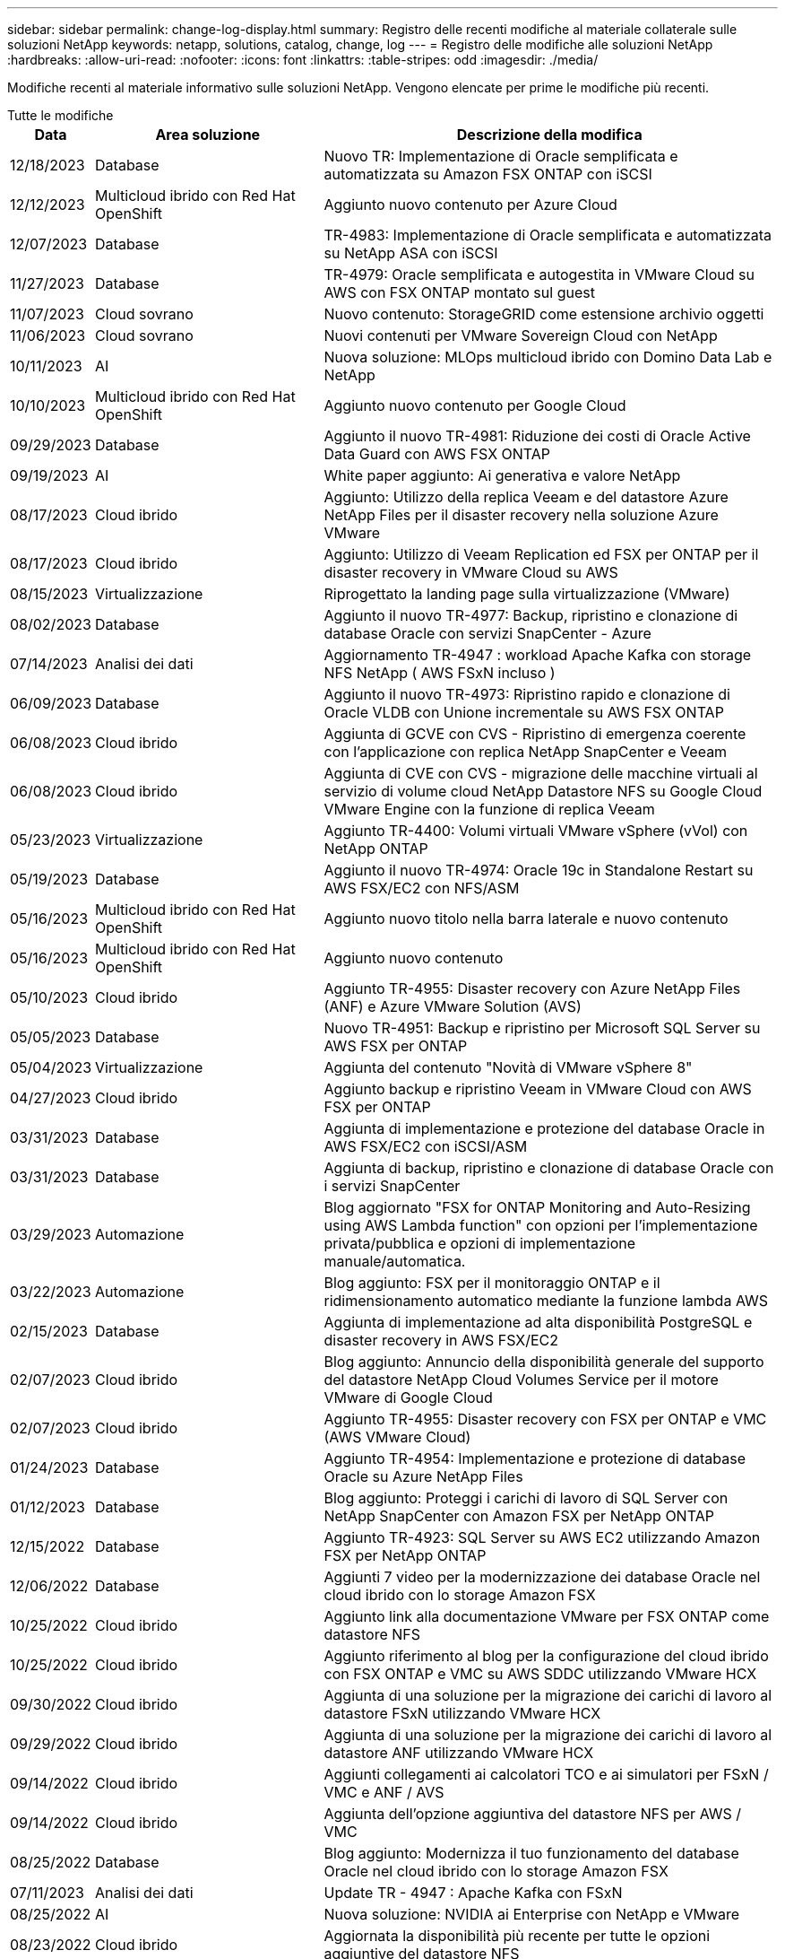 ---
sidebar: sidebar 
permalink: change-log-display.html 
summary: Registro delle recenti modifiche al materiale collaterale sulle soluzioni NetApp 
keywords: netapp, solutions, catalog, change, log 
---
= Registro delle modifiche alle soluzioni NetApp
:hardbreaks:
:allow-uri-read: 
:nofooter: 
:icons: font
:linkattrs: 
:table-stripes: odd
:imagesdir: ./media/


[role="lead"]
Modifiche recenti al materiale informativo sulle soluzioni NetApp. Vengono elencate per prime le modifiche più recenti.

[role="tabbed-block"]
====
.Tutte le modifiche
--
[cols="10%, 30%, 60%"]
|===
| *Data* | *Area soluzione* | *Descrizione della modifica* 


| 12/18/2023 | Database | Nuovo TR: Implementazione di Oracle semplificata e automatizzata su Amazon FSX ONTAP con iSCSI 


| 12/12/2023 | Multicloud ibrido con Red Hat OpenShift | Aggiunto nuovo contenuto per Azure Cloud 


| 12/07/2023 | Database | TR-4983: Implementazione di Oracle semplificata e automatizzata su NetApp ASA con iSCSI 


| 11/27/2023 | Database | TR-4979: Oracle semplificata e autogestita in VMware Cloud su AWS con FSX ONTAP montato sul guest 


| 11/07/2023 | Cloud sovrano | Nuovo contenuto: StorageGRID come estensione archivio oggetti 


| 11/06/2023 | Cloud sovrano | Nuovi contenuti per VMware Sovereign Cloud con NetApp 


| 10/11/2023 | AI | Nuova soluzione: MLOps multicloud ibrido con Domino Data Lab e NetApp 


| 10/10/2023 | Multicloud ibrido con Red Hat OpenShift | Aggiunto nuovo contenuto per Google Cloud 


| 09/29/2023 | Database | Aggiunto il nuovo TR-4981: Riduzione dei costi di Oracle Active Data Guard con AWS FSX ONTAP 


| 09/19/2023 | AI | White paper aggiunto: Ai generativa e valore NetApp 


| 08/17/2023 | Cloud ibrido | Aggiunto: Utilizzo della replica Veeam e del datastore Azure NetApp Files per il disaster recovery nella soluzione Azure VMware 


| 08/17/2023 | Cloud ibrido | Aggiunto: Utilizzo di Veeam Replication ed FSX per ONTAP per il disaster recovery in VMware Cloud su AWS 


| 08/15/2023 | Virtualizzazione | Riprogettato la landing page sulla virtualizzazione (VMware) 


| 08/02/2023 | Database | Aggiunto il nuovo TR-4977: Backup, ripristino e clonazione di database Oracle con servizi SnapCenter - Azure 


| 07/14/2023 | Analisi dei dati | Aggiornamento TR-4947 : workload Apache Kafka con storage NFS NetApp ( AWS FSxN incluso ) 


| 06/09/2023 | Database | Aggiunto il nuovo TR-4973: Ripristino rapido e clonazione di Oracle VLDB con Unione incrementale su AWS FSX ONTAP 


| 06/08/2023 | Cloud ibrido | Aggiunta di GCVE con CVS - Ripristino di emergenza coerente con l'applicazione con replica NetApp SnapCenter e Veeam 


| 06/08/2023 | Cloud ibrido | Aggiunta di CVE con CVS - migrazione delle macchine virtuali al servizio di volume cloud NetApp Datastore NFS su Google Cloud VMware Engine con la funzione di replica Veeam 


| 05/23/2023 | Virtualizzazione | Aggiunto TR-4400: Volumi virtuali VMware vSphere (vVol) con NetApp ONTAP 


| 05/19/2023 | Database | Aggiunto il nuovo TR-4974: Oracle 19c in Standalone Restart su AWS FSX/EC2 con NFS/ASM 


| 05/16/2023 | Multicloud ibrido con Red Hat OpenShift | Aggiunto nuovo titolo nella barra laterale e nuovo contenuto 


| 05/16/2023 | Multicloud ibrido con Red Hat OpenShift | Aggiunto nuovo contenuto 


| 05/10/2023 | Cloud ibrido | Aggiunto TR-4955: Disaster recovery con Azure NetApp Files (ANF) e Azure VMware Solution (AVS) 


| 05/05/2023 | Database | Nuovo TR-4951: Backup e ripristino per Microsoft SQL Server su AWS FSX per ONTAP 


| 05/04/2023 | Virtualizzazione | Aggiunta del contenuto "Novità di VMware vSphere 8" 


| 04/27/2023 | Cloud ibrido | Aggiunto backup e ripristino Veeam in VMware Cloud con AWS FSX per ONTAP 


| 03/31/2023 | Database | Aggiunta di implementazione e protezione del database Oracle in AWS FSX/EC2 con iSCSI/ASM 


| 03/31/2023 | Database | Aggiunta di backup, ripristino e clonazione di database Oracle con i servizi SnapCenter 


| 03/29/2023 | Automazione | Blog aggiornato "FSX for ONTAP Monitoring and Auto-Resizing using AWS Lambda function" con opzioni per l'implementazione privata/pubblica e opzioni di implementazione manuale/automatica. 


| 03/22/2023 | Automazione | Blog aggiunto: FSX per il monitoraggio ONTAP e il ridimensionamento automatico mediante la funzione lambda AWS 


| 02/15/2023 | Database | Aggiunta di implementazione ad alta disponibilità PostgreSQL e disaster recovery in AWS FSX/EC2 


| 02/07/2023 | Cloud ibrido | Blog aggiunto: Annuncio della disponibilità generale del supporto del datastore NetApp Cloud Volumes Service per il motore VMware di Google Cloud 


| 02/07/2023 | Cloud ibrido | Aggiunto TR-4955: Disaster recovery con FSX per ONTAP e VMC (AWS VMware Cloud) 


| 01/24/2023 | Database | Aggiunto TR-4954: Implementazione e protezione di database Oracle su Azure NetApp Files 


| 01/12/2023 | Database | Blog aggiunto: Proteggi i carichi di lavoro di SQL Server con NetApp SnapCenter con Amazon FSX per NetApp ONTAP 


| 12/15/2022 | Database | Aggiunto TR-4923: SQL Server su AWS EC2 utilizzando Amazon FSX per NetApp ONTAP 


| 12/06/2022 | Database | Aggiunti 7 video per la modernizzazione dei database Oracle nel cloud ibrido con lo storage Amazon FSX 


| 10/25/2022 | Cloud ibrido | Aggiunto link alla documentazione VMware per FSX ONTAP come datastore NFS 


| 10/25/2022 | Cloud ibrido | Aggiunto riferimento al blog per la configurazione del cloud ibrido con FSX ONTAP e VMC su AWS SDDC utilizzando VMware HCX 


| 09/30/2022 | Cloud ibrido | Aggiunta di una soluzione per la migrazione dei carichi di lavoro al datastore FSxN utilizzando VMware HCX 


| 09/29/2022 | Cloud ibrido | Aggiunta di una soluzione per la migrazione dei carichi di lavoro al datastore ANF utilizzando VMware HCX 


| 09/14/2022 | Cloud ibrido | Aggiunti collegamenti ai calcolatori TCO e ai simulatori per FSxN / VMC e ANF / AVS 


| 09/14/2022 | Cloud ibrido | Aggiunta dell'opzione aggiuntiva del datastore NFS per AWS / VMC 


| 08/25/2022 | Database | Blog aggiunto: Modernizza il tuo funzionamento del database Oracle nel cloud ibrido con lo storage Amazon FSX 


| 07/11/2023 | Analisi dei dati | Update TR - 4947 : Apache Kafka con FSxN 


| 08/25/2022 | AI | Nuova soluzione: NVIDIA ai Enterprise con NetApp e VMware 


| 08/23/2022 | Cloud ibrido | Aggiornata la disponibilità più recente per tutte le opzioni aggiuntive del datastore NFS 


| 08/05/2022 | Virtualizzazione | Aggiunta delle informazioni "riavvio richiesto" per le impostazioni ESXi e ONTAP consigliate 


| 07/28/2022 | Cloud ibrido | Aggiunta di una soluzione DR con SnapCenter e Veeam per AWS/VMC (storage connesso guest) 


| 07/21/2022 | Cloud ibrido | Aggiunta di una soluzione DR con CVO e JetStream per AVS (storage guest connesso) 


| 06/29/2022 | Database | Aggiunto WP-7357: Implementazione di database Oracle su Best Practice EC2/FSX 


| 06/16/2022 | AI | Aggiunta della guida di progettazione NVIDIA DGX SuperPOD con NetApp 


| 06/10/2022 | Cloud ibrido | Aggiunta di AVS con panoramica del datastore nativo ANF e DR con JetStream 


| 06/07/2022 | Cloud ibrido | Supporto regione AVS aggiornato per corrispondere al supporto/annuncio di anteprima pubblico 


| 06/07/2022 | Analisi dei dati | Aggiunto link alla soluzione NetApp EF600 con Splunk Enterprise 


| 06/02/2022 | Cloud ibrido | Aggiunta di un elenco della disponibilità regionale per gli archivi dati NFS per NetApp Hybrid Multifloud con VMware 


| 05/20/2022 | AI | Nuove guide alla progettazione e implementazione di BeeGFS per SuperPOD 


| 04/01/2022 | Cloud ibrido | Contenuto organizzato del multicloud ibrido con le soluzioni VMware: Landing page per ciascun hyperscaler e inclusione dei contenuti delle soluzioni disponibili (caso d'utilizzo) 


| 03/29/2022 | Container | Aggiunto un nuovo TR: DevOps con NetApp Astra 


| 03/08/2022 | Container | Aggiunta di una nuova demo video: Accelerare lo sviluppo software con Astra Control e la tecnologia NetApp FlexClone 


| 03/01/2022 | Container | Aggiunte nuove sezioni a NVA-1160: Installazione di Astra Control Center tramite OperatorHub e Ansible 


| 02/02/2022 | Generale | Creazione di landing page per organizzare meglio i contenuti per ai e Modern Data Analytics 


| 01/22/2022 | AI | TR aggiunto: Spostamento dei dati con e-Series e BeeGFS per i flussi di lavoro di ai e analytics 


| 12/21/2021 | Generale | Creazione di landing page per organizzare meglio i contenuti per la virtualizzazione e il multicloud ibrido con VMware 


| 12/21/2021 | Container | Aggiunta di una nuova demo video: Sfruttare NetApp Astra Control per eseguire l'analisi post-mortem e ripristinare l'applicazione a NVA-1160 


| 12/06/2021 | Cloud ibrido | Creazione di un multicloud ibrido con contenuti VMware per ambienti di virtualizzazione e opzioni di storage guest connesso 


| 11/15/2021 | Container | Aggiunta di una nuova demo video: Data Protection in ci/CD Pipeline with Astra Control a NVA-1160 


| 11/15/2021 | Analisi dei dati moderna | Nuovo contenuto: Best Practice per Confluent Kafka 


| 11/02/2021 | Automazione | Requisiti di autenticazione AWS per CVO e Connector che utilizzano NetApp Cloud Manager 


| 10/29/2021 | Analisi dei dati moderna | Nuovo contenuto: TR-4657 - soluzioni dati di cloud ibrido NetApp: Spark e Hadoop 


| 10/29/2021 | Database | Protezione automatica dei dati per database Oracle 


| 10/26/2021 | Database | Aggiunta sezione blog per applicazioni aziendali e database al riquadro soluzioni NetApp. Aggiunti due blog ai blog del database. 


| 10/18/2021 | Database | TR-4908 - soluzioni di database per il cloud ibrido con SnapCenter 


| 10/14/2021 | Virtualizzazione | Aggiunta delle parti 1-4 di NetApp con la serie di blog VMware VCF 


| 10/04/2021 | Container | Aggiunta di una nuova demo video: Migrazione dei workload con Astra Control Center a NVA-1160 


| 09/23/2021 | Migrazione dei dati | Nuovo contenuto: Best practice NetApp per NetApp XCP 


| 09/21/2021 | Virtualizzazione | Nuovi contenuti o ONTAP per amministratori VMware vSphere, automazione VMware vSphere 


| 09/09/2021 | Container | Aggiunta dell'integrazione del bilanciamento del carico F5 BIG-IP con OpenShift a NVA-1160 


| 08/05/2021 | Container | Aggiunta una nuova integrazione tecnologica a NVA-1160 - NetApp Astra Control Center su Red Hat OpenShift 


| 07/21/2021 | Database | Implementazione automatica di Oracle19c per ONTAP su NFS 


| 07/02/2021 | Database | TR-4897 - SQL Server su Azure NetApp Files: Vista della distribuzione reale 


| 06/16/2021 | Container | Aggiunta una nuova demo video, Installazione della virtualizzazione OpenShift: Red Hat OpenShift con NetApp 


| 06/16/2021 | Container | Aggiunta una nuova demo video, Deploying a Virtual Machine with OpenShift Virtualization: Red Hat OpenShift with NetAppp 


| 06/14/2021 | Database | Soluzione aggiunta: Microsoft SQL Server su Azure NetApp Files 


| 06/11/2021 | Container | Aggiunta di una nuova demo video: Workload Migration Using Astra Trident and SnapMirror to NVA-1160 


| 06/09/2021 | Container | Aggiunto un nuovo caso d'utilizzo a NVA-1160 - Advanced Cluster Management for Kubernetes su Red Hat OpenShift con NetApp 


| 05/28/2021 | Container | Aggiunto un nuovo caso d'utilizzo a NVA-1160 - virtualizzazione OpenShift con NetApp ONTAP 


| 05/27/2021 | Container | Aggiunto un nuovo caso d'utilizzo alla multi-tenancy NVA-1160 su OpenShift con NetApp ONTAP 


| 05/26/2021 | Container | Aggiunto NVA-1160 - Red Hat OpenShift con NetApp 


| 05/25/2021 | Container | Blog aggiunto: Installazione di NetApp Trident su Red Hat OpenShift – come risolvere il problema ‘toomanyrequests' di Docker! 


| 05/19/2021 | Generale | Aggiunto link alle soluzioni FlexPod 


| 05/19/2021 | AI | Soluzione ai Control Plane convertita da PDF a HTML 


| 05/17/2021 | Generale | Aggiunta della sezione Solution Feedback alla pagina principale 


| 05/11/2021 | Database | Aggiunta dell'implementazione automatica di Oracle 19c per ONTAP su NFS 


| 05/10/2021 | Virtualizzazione | Nuovo video: Come utilizzare vVol con NetApp e VMware Tanzu Basic, parte 3 


| 05/06/2021 | Database Oracle | Aggiunto link ai database Oracle 19c RAC su FlexPod DataCenter con Cisco UCS e NetApp AFF A800 su FC 


| 05/05/2021 | Database Oracle | Aggiunto il video sull'automazione e l'NVA di FlexPod (1155) 


| 05/03/2021 | Virtualizzazione dei desktop | Aggiunto link alle soluzioni di virtualizzazione desktop FlexPod 


| 04/30/2021 | Virtualizzazione | Video: Come utilizzare vVol con NetApp e VMware Tanzu Basic, parte 2 


| 04/26/2021 | Container | Blog aggiunto: Utilizzo di VMware Tanzu con ONTAP per accelerare il tuo percorso verso Kubernetes 


| 04/06/2021 | Generale | Aggiunta di "informazioni su questo repository" 


| 03/31/2021 | AI | Aggiunto TR-4886 - Inferenziazione ai alla periferia: NetApp ONTAP con progettazione della soluzione Lenovo ThinkSystem 


| 03/29/2021 | Analisi dei dati moderna | Aggiunto NVA-1157 - Apache Spark workload con la soluzione di storage NetApp 


| 03/23/2021 | Virtualizzazione | Video: Come utilizzare vVol con NetApp e VMware Tanzu Basic, parte 1 


| 03/09/2021 | Generale | Aggiunto contenuto e-Series; contenuto ai categorizzato 


| 03/04/2021 | Automazione | Nuovi contenuti: Introduzione all'automazione delle soluzioni NetApp 


| 02/18/2021 | Virtualizzazione | Aggiunto TR-4597 - VMware vSphere per ONTAP 


| 02/16/2021 | AI | Aggiunta di fasi di implementazione automatizzate per ai Edge Inferencing 


| 02/03/2021 | SAP | Aggiunta landing page per tutti i contenuti SAP e SAP HANA 


| 02/01/2021 | Virtualizzazione dei desktop | VDI con NetApp VDS, contenuto aggiunto per i nodi GPU 


| 01/06/2021 | AI | Nuova soluzione: NetApp ONTAP ai con sistemi NVIDIA DGX A100 e switch Ethernet dello spettro Mellanox (progettazione e implementazione) 


| 12/22/2020 | Generale | Release iniziale del repository delle soluzioni NetApp 
|===
--
.Ai / analisi dei dati
--
[cols="10%, 30%, 60%"]
|===
| *Data* | *Area soluzione* | *Descrizione della modifica* 


| 10/11/2023 | AI | Nuova soluzione: MLOps multicloud ibrido con Domino Data Lab e NetApp 


| 09/19/2023 | AI | White paper aggiunto: Ai generativa e valore NetApp 


| 07/14/2023 | Analisi dei dati | Aggiornamento TR-4947 : workload Apache Kafka con storage NFS NetApp ( AWS FSxN incluso ) 


| 07/11/2023 | Analisi dei dati | Update TR - 4947 : Apache Kafka con FSxN 


| 08/25/2022 | AI | Nuova soluzione: NVIDIA ai Enterprise con NetApp e VMware 


| 06/16/2022 | AI | Aggiunta della guida di progettazione NVIDIA DGX SuperPOD con NetApp 


| 06/07/2022 | Analisi dei dati | Aggiunto link alla soluzione NetApp EF600 con Splunk Enterprise 


| 05/20/2022 | AI | Nuove guide alla progettazione e implementazione di BeeGFS per SuperPOD 


| 02/02/2022 | Generale | Creazione di landing page per organizzare meglio i contenuti per ai e Modern Data Analytics 


| 01/22/2022 | AI | TR aggiunto: Spostamento dei dati con e-Series e BeeGFS per i flussi di lavoro di ai e analytics 


| 11/15/2021 | Analisi dei dati moderna | Nuovo contenuto: Best Practice per Confluent Kafka 


| 10/29/2021 | Analisi dei dati moderna | Nuovo contenuto: TR-4657 - soluzioni dati di cloud ibrido NetApp: Spark e Hadoop 


| 05/19/2021 | AI | Soluzione ai Control Plane convertita da PDF a HTML 


| 03/31/2021 | AI | Aggiunto TR-4886 - Inferenziazione ai alla periferia: NetApp ONTAP con progettazione della soluzione Lenovo ThinkSystem 


| 03/29/2021 | Analisi dei dati moderna | Aggiunto NVA-1157 - Apache Spark workload con la soluzione di storage NetApp 


| 02/16/2021 | AI | Aggiunta di fasi di implementazione automatizzate per ai Edge Inferencing 


| 01/06/2021 | AI | Nuova soluzione: NetApp ONTAP ai con sistemi NVIDIA DGX A100 e switch Ethernet dello spettro Mellanox (progettazione e implementazione) 
|===
--
.Multicloud ibrido
--
[cols="10%, 30%, 60%"]
|===
| *Data* | *Area soluzione* | *Descrizione della modifica* 


| 08/17/2023 | Cloud ibrido | Aggiunto: Utilizzo della replica Veeam e del datastore Azure NetApp Files per il disaster recovery nella soluzione Azure VMware 


| 08/17/2023 | Cloud ibrido | Aggiunto: Utilizzo di Veeam Replication ed FSX per ONTAP per il disaster recovery in VMware Cloud su AWS 


| 06/08/2023 | Cloud ibrido | Aggiunta di GCVE con CVS - Ripristino di emergenza coerente con l'applicazione con replica NetApp SnapCenter e Veeam 


| 06/08/2023 | Cloud ibrido | Aggiunta di CVE con CVS - migrazione delle macchine virtuali al servizio di volume cloud NetApp Datastore NFS su Google Cloud VMware Engine con la funzione di replica Veeam 


| 05/10/2023 | Cloud ibrido | Aggiunto TR-4955: Disaster recovery con Azure NetApp Files (ANF) e Azure VMware Solution (AVS) 


| 04/27/2023 | Cloud ibrido | Aggiunto backup e ripristino Veeam in VMware Cloud con AWS FSX per ONTAP 


| 02/07/2023 | Cloud ibrido | Blog aggiunto: Annuncio della disponibilità generale del supporto del datastore NetApp Cloud Volumes Service per il motore VMware di Google Cloud 


| 02/07/2023 | Cloud ibrido | Aggiunto TR-4955: Disaster recovery con FSX per ONTAP e VMC (AWS VMware Cloud) 


| 10/25/2022 | Cloud ibrido | Aggiunto link alla documentazione VMware per FSX ONTAP come datastore NFS 


| 10/25/2022 | Cloud ibrido | Aggiunto riferimento al blog per la configurazione del cloud ibrido con FSX ONTAP e VMC su AWS SDDC utilizzando VMware HCX 


| 09/30/2022 | Cloud ibrido | Aggiunta di una soluzione per la migrazione dei carichi di lavoro al datastore FSxN utilizzando VMware HCX 


| 09/29/2022 | Cloud ibrido | Aggiunta di una soluzione per la migrazione dei carichi di lavoro al datastore ANF utilizzando VMware HCX 


| 09/14/2022 | Cloud ibrido | Aggiunti collegamenti ai calcolatori TCO e ai simulatori per FSxN / VMC e ANF / AVS 


| 09/14/2022 | Cloud ibrido | Aggiunta dell'opzione aggiuntiva del datastore NFS per AWS / VMC 


| 08/23/2022 | Cloud ibrido | Aggiornata la disponibilità più recente per tutte le opzioni aggiuntive del datastore NFS 


| 07/28/2022 | Cloud ibrido | Aggiunta di una soluzione DR con SnapCenter e Veeam per AWS/VMC (storage connesso guest) 


| 07/21/2022 | Cloud ibrido | Aggiunta di una soluzione DR con CVO e JetStream per AVS (storage guest connesso) 


| 06/10/2022 | Cloud ibrido | Aggiunta di AVS con panoramica del datastore nativo ANF e DR con JetStream 


| 06/07/2022 | Cloud ibrido | Supporto regione AVS aggiornato per corrispondere al supporto/annuncio di anteprima pubblico 


| 06/02/2022 | Cloud ibrido | Aggiunta di un elenco della disponibilità regionale per gli archivi dati NFS per NetApp Hybrid Multifloud con VMware 


| 04/01/2022 | Cloud ibrido | Contenuto organizzato del multicloud ibrido con le soluzioni VMware: Landing page per ciascun hyperscaler e inclusione dei contenuti delle soluzioni disponibili (caso d'utilizzo) 


| 12/21/2021 | Generale | Creazione di landing page per organizzare meglio i contenuti per la virtualizzazione e il multicloud ibrido con VMware 


| 12/06/2021 | Cloud ibrido | Creazione di un multicloud ibrido con contenuti VMware per ambienti di virtualizzazione e opzioni di storage guest connesso 
|===
--
.VMware Sovereign Cloud
--
[cols="10%, 30%, 60%"]
|===
| *Data* | *Area soluzione* | *Descrizione della modifica* 


| 11/07/2023 | Cloud sovrano | Nuovo contenuto: StorageGRID come estensione archivio oggetti 


| 11/06/2023 | Cloud sovrano | Nuovi contenuti per VMware Sovereign Cloud con NetApp 
|===
--
.Multicloud ibrido con Red Hat OpenShift
--
[cols="10%, 30%, 60%"]
|===
| *Data* | *Area soluzione* | *Descrizione della modifica* 


| 12/12/2023 | Multicloud ibrido con Red Hat OpenShift | Aggiunto nuovo contenuto per Azure Cloud 


| 10/10/2023 | Multicloud ibrido con Red Hat OpenShift | Aggiunto nuovo contenuto per Google Cloud 


| 05/16/2023 | Multicloud ibrido con Red Hat OpenShift | Aggiunto nuovo titolo nella barra laterale e nuovo contenuto 


| 05/16/2023 | Multicloud ibrido con Red Hat OpenShift | Aggiunto nuovo contenuto 
|===
--
.Virtualizzazione
--
[cols="10%, 30%, 60%"]
|===
| *Data* | *Area soluzione* | *Descrizione della modifica* 


| 08/15/2023 | Virtualizzazione | Riprogettato la landing page sulla virtualizzazione (VMware) 


| 05/23/2023 | Virtualizzazione | Aggiunto TR-4400: Volumi virtuali VMware vSphere (vVol) con NetApp ONTAP 


| 05/04/2023 | Virtualizzazione | Aggiunta del contenuto "Novità di VMware vSphere 8" 


| 08/05/2022 | Virtualizzazione | Aggiunta delle informazioni "riavvio richiesto" per le impostazioni ESXi e ONTAP consigliate 


| 04/01/2022 | Cloud ibrido | Contenuto organizzato del multicloud ibrido con le soluzioni VMware: Landing page per ciascun hyperscaler e inclusione dei contenuti delle soluzioni disponibili (caso d'utilizzo) 


| 12/21/2021 | Generale | Creazione di landing page per organizzare meglio i contenuti per la virtualizzazione e il multicloud ibrido con VMware 


| 10/14/2021 | Virtualizzazione | Aggiunta delle parti 1-4 di NetApp con la serie di blog VMware VCF 


| 09/21/2021 | Virtualizzazione | Nuovi contenuti o ONTAP per amministratori VMware vSphere, automazione VMware vSphere 


| 05/10/2021 | Virtualizzazione | Nuovo video: Come utilizzare vVol con NetApp e VMware Tanzu Basic, parte 3 


| 05/03/2021 | Virtualizzazione dei desktop | Aggiunto link alle soluzioni di virtualizzazione desktop FlexPod 


| 04/30/2021 | Virtualizzazione | Video: Come utilizzare vVol con NetApp e VMware Tanzu Basic, parte 2 


| 04/26/2021 | Container | Blog aggiunto: Utilizzo di VMware Tanzu con ONTAP per accelerare il tuo percorso verso Kubernetes 


| 03/23/2021 | Virtualizzazione | Video: Come utilizzare vVol con NetApp e VMware Tanzu Basic, parte 1 


| 02/18/2021 | Virtualizzazione | Aggiunto TR-4597 - VMware vSphere per ONTAP 


| 02/01/2021 | Virtualizzazione dei desktop | VDI con NetApp VDS, contenuto aggiunto per i nodi GPU 
|===
--
.Container
--
[cols="10%, 30%, 60%"]
|===
| *Data* | *Area soluzione* | *Descrizione della modifica* 


| 03/29/2022 | Container | Aggiunto un nuovo TR: DevOps con NetApp Astra 


| 03/08/2022 | Container | Aggiunta di una nuova demo video: Accelerare lo sviluppo software con Astra Control e la tecnologia NetApp FlexClone 


| 03/01/2022 | Container | Aggiunte nuove sezioni a NVA-1160: Installazione di Astra Control Center tramite OperatorHub e Ansible 


| 12/21/2021 | Container | Aggiunta di una nuova demo video: Sfruttare NetApp Astra Control per eseguire l'analisi post-mortem e ripristinare l'applicazione a NVA-1160 


| 11/15/2021 | Container | Aggiunta di una nuova demo video: Data Protection in ci/CD Pipeline with Astra Control a NVA-1160 


| 10/04/2021 | Container | Aggiunta di una nuova demo video: Migrazione dei workload con Astra Control Center a NVA-1160 


| 09/09/2021 | Container | Aggiunta dell'integrazione del bilanciamento del carico F5 BIG-IP con OpenShift a NVA-1160 


| 08/05/2021 | Container | Aggiunta una nuova integrazione tecnologica a NVA-1160 - NetApp Astra Control Center su Red Hat OpenShift 


| 06/16/2021 | Container | Aggiunta una nuova demo video, Installazione della virtualizzazione OpenShift: Red Hat OpenShift con NetApp 


| 06/16/2021 | Container | Aggiunta una nuova demo video, Deploying a Virtual Machine with OpenShift Virtualization: Red Hat OpenShift with NetAppp 


| 06/11/2021 | Container | Aggiunta di una nuova demo video: Workload Migration Using Astra Trident and SnapMirror to NVA-1160 


| 06/09/2021 | Container | Aggiunto un nuovo caso d'utilizzo a NVA-1160 - Advanced Cluster Management for Kubernetes su Red Hat OpenShift con NetApp 


| 05/28/2021 | Container | Aggiunto un nuovo caso d'utilizzo a NVA-1160 - virtualizzazione OpenShift con NetApp ONTAP 


| 05/27/2021 | Container | Aggiunto un nuovo caso d'utilizzo alla multi-tenancy NVA-1160 su OpenShift con NetApp ONTAP 


| 05/26/2021 | Container | Aggiunto NVA-1160 - Red Hat OpenShift con NetApp 


| 05/25/2021 | Container | Blog aggiunto: Installazione di NetApp Trident su Red Hat OpenShift – come risolvere il problema ‘toomanyrequests' di Docker! 


| 05/10/2021 | Virtualizzazione | Nuovo video: Come utilizzare vVol con NetApp e VMware Tanzu Basic, parte 3 


| 04/30/2021 | Virtualizzazione | Video: Come utilizzare vVol con NetApp e VMware Tanzu Basic, parte 2 


| 04/26/2021 | Container | Blog aggiunto: Utilizzo di VMware Tanzu con ONTAP per accelerare il tuo percorso verso Kubernetes 


| 03/23/2021 | Virtualizzazione | Video: Come utilizzare vVol con NetApp e VMware Tanzu Basic, parte 1 
|===
--
.Applicazioni aziendali e DB
--
[cols="10%, 30%, 60%"]
|===
| *Data* | *Area soluzione* | *Descrizione della modifica* 


| 12/18/2023 | Database | Nuovo TR: Implementazione di Oracle semplificata e automatizzata su Amazon FSX ONTAP con iSCSI 


| 12/07/2023 | Database | TR-4983: Implementazione di Oracle semplificata e automatizzata su NetApp ASA con iSCSI 


| 11/27/2023 | Database | TR-4979: Oracle semplificata e autogestita in VMware Cloud su AWS con FSX ONTAP montato sul guest 


| 09/29/2023 | Database | Aggiunto il nuovo TR-4981: Riduzione dei costi di Oracle Active Data Guard con AWS FSX ONTAP 


| 08/02/2023 | Database | Aggiunto il nuovo TR-4977: Backup, ripristino e clonazione di database Oracle con servizi SnapCenter - Azure 


| 06/09/2023 | Database | Aggiunto il nuovo TR-4973: Ripristino rapido e clonazione di Oracle VLDB con Unione incrementale su AWS FSX ONTAP 


| 05/19/2023 | Database | Aggiunto il nuovo TR-4974: Oracle 19c in Standalone Restart su AWS FSX/EC2 con NFS/ASM 


| 05/05/2023 | Database | Nuovo TR-4951: Backup e ripristino per Microsoft SQL Server su AWS FSX per ONTAP 


| 03/31/2023 | Database | Aggiunta di implementazione e protezione del database Oracle in AWS FSX/EC2 con iSCSI/ASM 


| 03/31/2023 | Database | Aggiunta di backup, ripristino e clonazione di database Oracle con i servizi SnapCenter 


| 02/15/2023 | Database | Aggiunta di implementazione ad alta disponibilità PostgreSQL e disaster recovery in AWS FSX/EC2 


| 01/24/2023 | Database | Aggiunto TR-4954: Implementazione e protezione di database Oracle su Azure NetApp Files 


| 01/12/2023 | Database | Blog aggiunto: Proteggi i carichi di lavoro di SQL Server con NetApp SnapCenter con Amazon FSX per NetApp ONTAP 


| 12/15/2022 | Database | Aggiunto TR-4923: SQL Server su AWS EC2 utilizzando Amazon FSX per NetApp ONTAP 


| 12/06/2022 | Database | Aggiunti 7 video per la modernizzazione dei database Oracle nel cloud ibrido con lo storage Amazon FSX 


| 08/25/2022 | Database | Blog aggiunto: Modernizza il tuo funzionamento del database Oracle nel cloud ibrido con lo storage Amazon FSX 


| 06/29/2022 | Database | Aggiunto WP-7357: Implementazione di database Oracle su Best Practice EC2/FSX 


| 10/29/2021 | Database | Protezione automatica dei dati per database Oracle 


| 10/26/2021 | Database | Aggiunta sezione blog per applicazioni aziendali e database al riquadro soluzioni NetApp. Aggiunti due blog ai blog del database. 


| 10/18/2021 | Database | TR-4908 - soluzioni di database per il cloud ibrido con SnapCenter 


| 07/21/2021 | Database | Implementazione automatica di Oracle19c per ONTAP su NFS 


| 07/02/2021 | Database | TR-4897 - SQL Server su Azure NetApp Files: Vista della distribuzione reale 


| 06/14/2021 | Database | Soluzione aggiunta: Microsoft SQL Server su Azure NetApp Files 


| 05/11/2021 | Database | Aggiunta dell'implementazione automatica di Oracle 19c per ONTAP su NFS 


| 05/06/2021 | Database Oracle | Aggiunto link ai database Oracle 19c RAC su FlexPod DataCenter con Cisco UCS e NetApp AFF A800 su FC 


| 05/05/2021 | Database Oracle | Aggiunto il video sull'automazione e l'NVA di FlexPod (1155) 


| 02/03/2021 | SAP | Aggiunta landing page per tutti i contenuti SAP e SAP HANA 
|===

NOTE: Per ulteriori informazioni sugli aggiornamenti SAP e SAP HANA, fare riferimento al contenuto "Cronologia aggiornamenti" presente per ciascuna delle soluzioni in link:https://docs.netapp.com/us-en/netapp-solutions-sap/["Archivio di soluzioni SAP"].

--
.Protezione dei dati e migrazione dei dati
--
[cols="10%, 30%, 60%"]
|===
| *Data* | *Area soluzione* | *Descrizione della modifica* 


| 10/29/2021 | Database | Protezione automatica dei dati per database Oracle 


| 09/23/2021 | Migrazione dei dati | Nuovo contenuto: Best practice NetApp per NetApp XCP 
|===
--
.Automazione della soluzione
--
[cols="10%, 30%, 60%"]
|===
| *Data* | *Area soluzione* | *Descrizione della modifica* 


| 03/29/2023 | Automazione | Blog aggiornato "FSX for ONTAP Monitoring and Auto-Resizing using AWS Lambda function" con opzioni per l'implementazione privata/pubblica e opzioni di implementazione manuale/automatica. 


| 03/22/2023 | Automazione | Blog aggiunto: FSX per il monitoraggio ONTAP e il ridimensionamento automatico mediante la funzione lambda AWS 


| 11/02/2021 | Automazione | Requisiti di autenticazione AWS per CVO e Connector che utilizzano NetApp Cloud Manager 


| 10/29/2021 | Database | Protezione automatica dei dati per database Oracle 


| 07/21/2021 | Database | Implementazione automatica di Oracle19c per ONTAP su NFS 


| 05/11/2021 | Database | Aggiunta dell'implementazione automatica di Oracle 19c per ONTAP su NFS 


| 03/04/2021 | Automazione | Nuovi contenuti: Introduzione all'automazione delle soluzioni NetApp 
|===
--
====